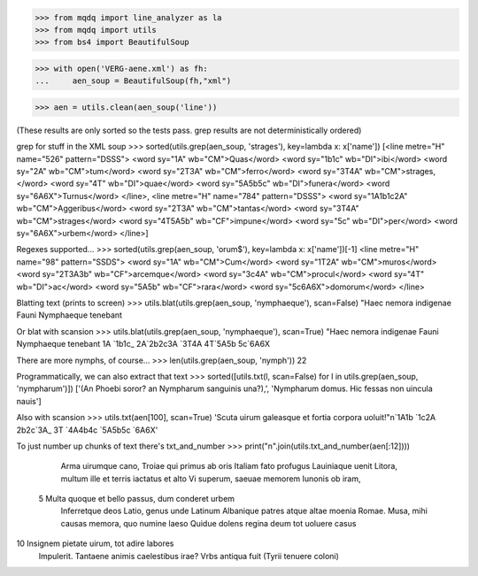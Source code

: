 >>> from mqdq import line_analyzer as la
>>> from mqdq import utils
>>> from bs4 import BeautifulSoup

>>> with open('VERG-aene.xml') as fh:
...     aen_soup = BeautifulSoup(fh,"xml")

>>> aen = utils.clean(aen_soup('line'))

(These results are only sorted so the tests pass. grep
results are not deterministically ordered)

grep for stuff in the XML soup
>>> sorted(utils.grep(aen_soup, 'strages'), key=lambda x: x['name'])
[<line metre="H" name="526" pattern="DSSS">
<word sy="1A" wb="CM">Quas</word>
<word sy="1b1c" wb="DI">ibi</word>
<word sy="2A" wb="CM">tum</word>
<word sy="2T3A" wb="CM">ferro</word>
<word sy="3T4A" wb="CM">strages,</word>
<word sy="4T" wb="DI">quae</word>
<word sy="5A5b5c" wb="DI">funera</word>
<word sy="6A6X">Turnus</word>
</line>, <line metre="H" name="784" pattern="DSSS">
<word sy="1A1b1c2A" wb="CM">Aggeribus</word>
<word sy="2T3A" wb="CM">tantas</word>
<word sy="3T4A" wb="CM">strages</word>
<word sy="4T5A5b" wb="CF">impune</word>
<word sy="5c" wb="DI">per</word>
<word sy="6A6X">urbem</word>
</line>]

Regexes supported...
>>> sorted(utils.grep(aen_soup, 'orum$'), key=lambda x: x['name'])[-1]
<line metre="H" name="98" pattern="SSDS">
<word sy="1A" wb="CM">Cum</word>
<word sy="1T2A" wb="CM">muros</word>
<word sy="2T3A3b" wb="CF">arcemque</word>
<word sy="3c4A" wb="CM">procul</word>
<word sy="4T" wb="DI">ac</word>
<word sy="5A5b" wb="CF">rara</word>
<word sy="5c6A6X">domorum</word>
</line>

Blatting text (prints to screen)
>>> utils.blat(utils.grep(aen_soup, 'nymphaeque'), scan=False)
"Haec nemora indigenae Fauni Nymphaeque tenebant

Or blat with scansion
>>> utils.blat(utils.grep(aen_soup, 'nymphaeque'), scan=True)
"Haec nemora indigenae Fauni Nymphaeque tenebant
1A    `1b1c_ 2A`2b2c3A `3T4A 4T`5A5b    5c`6A6X

There are more nymphs, of course...
>>> len(utils.grep(aen_soup, 'nymph'))
22

Programmatically, we can also extract that text
>>> sorted([utils.txt(l, scan=False) for l in utils.grep(aen_soup, 'nympharum')])
['(An Phoebi soror? an Nympharum sanguinis una?),', 'Nympharum domus. Hic fessas non uincula nauis']

Also with scansion
>>> utils.txt(aen[100], scan=True)
'Scuta uirum galeasque et fortia  corpora uoluit!"\n`1A1b `1c2A 2b2c`3A_  3T `4A4b4c `5A5b5c `6A6X'

To just number up chunks of text there's txt_and_number
>>> print("\n".join(utils.txt_and_number(aen[:12])))
    Arma uirumque cano, Troiae qui primus ab oris
    Italiam fato profugus Lauiniaque uenit
    Litora, multum ille et terris iactatus et alto
    Vi superum, saeuae memorem Iunonis ob iram,
 5  Multa quoque et bello passus, dum conderet urbem
    Inferretque deos Latio, genus unde Latinum
    Albanique patres atque altae moenia Romae.
    Musa, mihi causas memora, quo numine laeso
    Quidue dolens regina deum tot uoluere casus
10  Insignem pietate uirum, tot adire labores
    Impulerit. Tantaene animis caelestibus irae?
    Vrbs antiqua fuit (Tyrii tenuere coloni)


